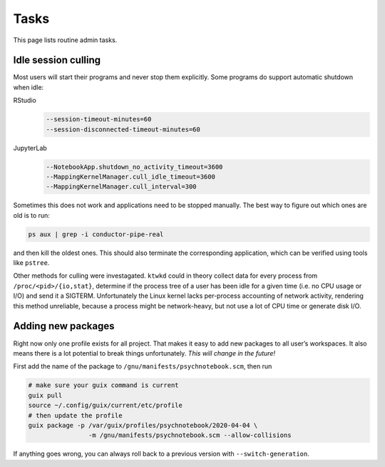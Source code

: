 Tasks
=====

This page lists routine admin tasks.

Idle session culling
--------------------

Most users will start their programs and never stop them explicitly. Some
programs do support automatic shutdown when idle:

RStudio
	.. code::

		--session-timeout-minutes=60
		--session-disconnected-timeout-minutes=60
JupyterLab
	.. code::

		--NotebookApp.shutdown_no_activity_timeout=3600
		--MappingKernelManager.cull_idle_timeout=3600
		--MappingKernelManager.cull_interval=300

Sometimes this does not work and applications need to be stopped manually. The
best way to figure out which ones are old is to run:

.. code:: console

	ps aux | grep -i conductor-pipe-real

and then kill the oldest ones. This should also terminate the corresponding
application, which can be verified using tools like ``pstree``.

Other methods for culling were investagated. ``ktwkd`` could in theory collect
data for every process from ``/proc/<pid>/{io,stat}``, determine if the process
tree of a user has been idle for a given time (i.e. no CPU usage or I/O) and
send it a SIGTERM.  Unfortunately the Linux kernel lacks per-process accounting
of network activity, rendering this method unreliable, because a process might
be network-heavy, but not use a lot of CPU time or generate disk I/O.

Adding new packages
-------------------

Right now only one profile exists for all project. That makes it easy to add
new packages to all user’s workspaces. It also means there is a lot potential
to break things unfortunately. *This will change in the future!*

First add the name of the package to ``/gnu/manifests/psychnotebook.scm``, then
run

.. code:: console

	# make sure your guix command is current
	guix pull
	source ~/.config/guix/current/etc/profile
	# then update the profile
	guix package -p /var/guix/profiles/psychnotebook/2020-04-04 \
			-m /gnu/manifests/psychnotebook.scm --allow-collisions

If anything goes wrong, you can always roll back to a previous version with
``--switch-generation``.

